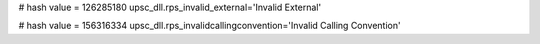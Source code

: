 
# hash value = 126285180
upsc_dll.rps_invalid_external='Invalid External'


# hash value = 156316334
upsc_dll.rps_invalidcallingconvention='Invalid Calling Convention'

